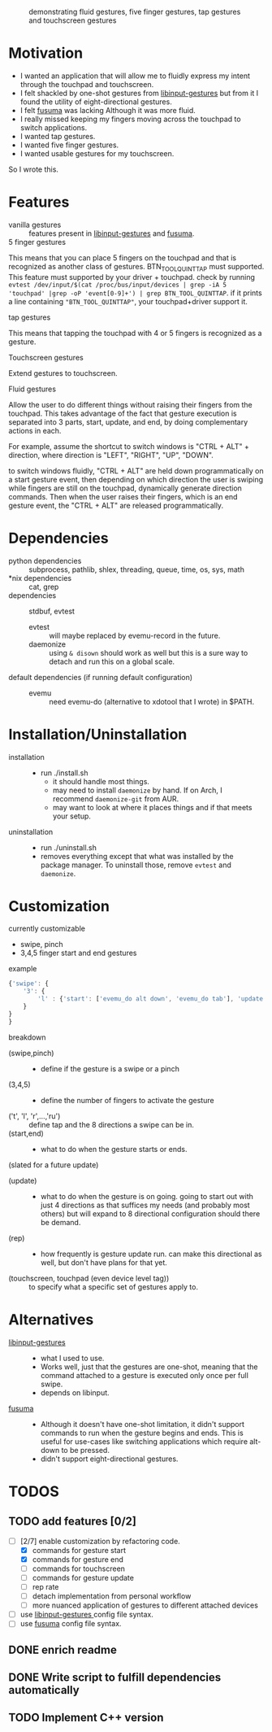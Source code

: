 
#+CAPTION: demonstrating fluid gestures, five finger gestures, tap gestures and touchscreen gestures
[[file:gestures.gif]]
* Motivation 
:PROPERTIES:
:ID:       d6ce66b4-caba-44f0-83a1-016c386249fa
:END:
:RESOURCES:
:END:
:LOGBOOK:
- Newly Created           [2020-01-17 Fri 03:02:06]
:END:
- I wanted an application that will allow me to fluidly express my intent through the touchpad and touchscreen. 
- I felt shackled by one-shot gestures from [[https://github.com/bulletmark/libinput-gestures][libinput-gestures]] but from it I found the utility of eight-directional gestures.
- I felt [[https://github.com/iberianpig/fusuma][fusuma]] was lacking Although it was more fluid.
- I really missed keeping my fingers moving across the touchpad to switch applications. 
- I wanted tap gestures.
- I wanted five finger gestures. 
- I wanted usable gestures for my touchscreen.
So I wrote this.

* Features
:PROPERTIES:
:ID:       0255c74a-c55a-4107-98d5-ec1f67a7c7e2
:END:
:RESOURCES:
:END:
:LOGBOOK:
- Newly Created           [2020-01-17 Fri 07:37:48]
:END:
- vanilla gestures ::
 features present in [[https://github.com/bulletmark/libinput-gestures][libinput-gestures]] and [[https://github.com/iberianpig/fusuma][fusuma]].
- 5 finger gestures :: 
This means that you can place 5 fingers on the touchpad and that is recognized as another class of gestures. BTN_TOOL_QUINTTAP must supported. This feature must supported by your driver + touchpad.
check by running =evtest /dev/input/$(cat /proc/bus/input/devices | grep -iA 5 'touchpad' |grep -oP 'event[0-9]+') | grep BTN_TOOL_QUINTTAP=. if it prints a line containing ~"BTN_TOOL_QUINTTAP"~, your touchpad+driver support it.
- tap gestures ::
This means that tapping the touchpad with 4 or 5 fingers is recognized as a gesture.
- Touchscreen gestures ::
Extend gestures to touchscreen.
- Fluid gestures :: 
Allow the user to do different things without raising their fingers from the touchpad. This takes advantage of the fact that gesture execution is separated into 3 parts, start, update, and end, by doing complementary actions in each.

For example, assume the shortcut to switch windows is "CTRL + ALT" + direction, where direction is "LEFT", "RIGHT", "UP", "DOWN".

to switch windows fluidly, "CTRL + ALT" are held down programmatically on a start gesture event, then depending on which direction the user is swiping while fingers are still on the touchpad, dynamically generate direction commands. Then when the user raises their fingers, which is an end gesture event, the "CTRL + ALT" are released programmatically.
* Dependencies 
:PROPERTIES:
:ID:       96ea91ca-f6d0-47f2-bdaa-52dd6903122b
:END:
:RESOURCES:
:END:
:LOGBOOK:
- Newly Created           [2020-01-17 Fri 04:10:31]
:END:
- python dependencies ::
  subprocess, pathlib, shlex, threading, queue, time, os, sys, math
- *nix dependencies ::
  cat, grep
- dependencies ::
  stdbuf, evtest
  - evtest ::
    will maybe replaced by evemu-record in the future.
  - daemonize ::
    using =& disown= should work as well but this is a sure way to detach and run this on a global scale.
- default dependencies (if running default configuration) :: 
  - evemu ::
    need evemu-do (alternative to xdotool that I wrote) in $PATH.

* Installation/Uninstallation
:PROPERTIES:
:ID:       58e8054c-7787-4e3c-ba56-434ae32a4741
:END:
:RESOURCES:
:END:
:LOGBOOK:
CLOCK: [2020-02-04 Tue 21:36:22]--[2020-02-04 Tue 23:35:54] =>  1:59
- Newly Created           [2020-02-04 Tue 21:35:57]
:END:
:NOTES:
- installation ::
  
  - run ./install.sh
    - it should handle most things.
    - may need to install =daemonize= by hand. If on Arch, I recommend =daemonize-git= from AUR.
    - may want to look at where it places things and if that meets your setup.
- uninstallation ::
  
  - run ./uninstall.sh
  - removes everything except that what was installed by the package manager. To uninstall those, remove =evtest= and =daemonize=.
:END:
* Customization
:PROPERTIES:
:ID:       3e5fe336-63c6-4e7f-a69b-e1ab4315260c
:END:
:RESOURCES:
:END:
:LOGBOOK:
- Newly Created           [2020-03-02 Mon 04:42:21]
:END:
:NOTES:
- currently customizable ::
 
 
  - swipe, pinch
  - 3,4,5 finger start and end gestures
- example ::
#+begin_src js 
  {'swipe': {
      '3': {
          'l' : {'start': ['evemu_do alt down', 'evemu_do tab'], 'update': {'l': [], 'r': [], 'u': [], 'd': [], 'lu': [], 'rd': [], 'ld': [], 'ru': []}, 'end': ['evemu_do alt up'], 'rep': ''}
      }
  }
  }
#+end_src
- breakdown ::

  
  - (swipe,pinch) ::
    - define if the gesture is a swipe or a pinch 
  - (3,4,5) ::
    - define the number of fingers to activate the gesture
  - ('t', 'l', 'r',...,'ru') :: define tap and the 8 directions a swipe can be in.
  - (start,end) ::
    - what to do when the gesture starts or ends.
  - (slated for a future update) ::
   
 
    - (update) ::
      - what to do when the gesture is on going. going to start out with just 4 directions as that suffices my needs (and probably most others) but will expand to 8 directional configuration should there be demand.
    - (rep) ::
      - how frequently is gesture update run. can make this directional as well, but don't have plans for that yet.
    - (touchscreen, touchpad (even device level tag)) :: 
       to specify what a specific set of gestures apply to.
:END:
* Alternatives 
:PROPERTIES:
:ID:       480d65ce-33d2-4222-9098-ffee46f42019
:END:
:RESOURCES:
:END:
:LOGBOOK:
- Newly Created           [2020-01-17 Fri 03:16:58]
:END:
- [[https://github.com/bulletmark/libinput-gestures][libinput-gestures]] ::
  
  - what I used to use. 
  - Works well, just that the gestures are one-shot, meaning that the command attached to a gesture is executed only once per full swipe. 
  - depends on libinput. 
- [[https://github.com/iberianpig/fusuma][fusuma]] ::
  
  - Although it doesn't have one-shot limitation, it didn't support commands to run when the gesture begins and ends. This is useful for use-cases like switching applications which require alt-down to be pressed.
  - didn't support eight-directional gestures.

* TODOS 
:PROPERTIES:
:ID:       a0f0322f-5cee-46b0-acb1-82c5122bf600
:END:
:RESOURCES:
:END:
:LOGBOOK:
- Newly Created           [2020-01-17 Fri 03:06:38]
:END:
** TODO add features [0/2]
:PROPERTIES:
:ID:       3bc8e684-d676-46fc-b972-7b9226d417f6
:END:
:RESOURCES:
:END:
:LOGBOOK:
- State "TODO"       from "NEXT"       [2020-03-02 Mon 04:58:17]
- State "TODO"       from              [2020-01-17 Fri 03:07:08]
- Newly Created           [2020-01-17 Fri 03:06:59]
:END:
- [-][2/7] enable customization by refactoring code.
  - [X] commands for gesture start
  - [X] commands for gesture end
  - [ ] commands for touchscreen
  - [ ] commands for gesture update
  - [ ] rep rate
  - [ ] detach implementation from personal workflow
  - [ ] more nuanced application of gestures to different attached devices
- [ ] use [[https://github.com/bulletmark/libinput-gestures][libinput-gestures ]]config file syntax.
- [ ] use [[https://github.com/iberianpig/fusuma][fusuma]] config file syntax.

** DONE enrich readme  
CLOSED: [2020-02-04 Tue 23:35:13]
:PROPERTIES:
:ID:       2f6a4067-3cd9-42ca-8003-64f5ca0f471d
:END:
:RESOURCES:
:END:
:LOGBOOK:
- Newly Created           [2020-01-17 Fri 03:15:49]
:END:
** DONE Write script to fulfill dependencies automatically 
CLOSED: [2020-02-04 Tue 23:35:22]
:PROPERTIES:
:ID:       6ed1e765-e89b-4649-be07-a95c3895698e
:END:
:RESOURCES:
:END:
:LOGBOOK:
- State "TODO"       from              [2020-01-17 Fri 04:26:33]
- Newly Created           [2020-01-17 Fri 04:26:25]
:END:
** TODO Implement C++ version
:PROPERTIES:
:ID:       6fd1e765-e89b-4649-be07-a95c3895698e
:END:
:RESOURCES:
:END:
:LOGBOOK:
- State "TODO"       from              [2020-02-03 Mon 04:26:33]
- Newly Created           [2020-02-03 Mon 04:26:25]
:END:

